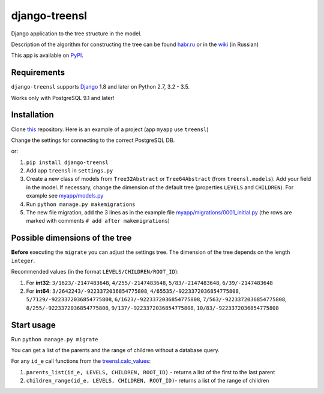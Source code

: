 ==================
django-treensl
==================

Django application to the tree structure in the model.

Description of the algorithm for constructing the tree can be found  `habr.ru`_ or in the `wiki`_ (in Russian)

.. _habr.ru: http://habrahabr.ru/post/166699/

.. _wiki: https://github.com/EvgeniyBurdin/django_treensl/wiki

This app is available on `PyPI`_.

.. _PyPI: https://pypi.python.org/pypi/django-treensl/


Requirements
============

``django-treensl`` supports `Django`_ 1.8 and later on Python 2.7,
3.2 - 3.5.

Works only with PostgreSQL 9.1 and later!

.. _Django: http://www.djangoproject.com/


Installation
============

Clone `this`_ repository. Here is an example of a project (app ``myapp`` use ``treensl``)

.. _this: https://github.com/EvgeniyBurdin/django_treensl

Change the settings for connecting to the correct PostgreSQL DB.


or:

1. ``pip install django-treensl``

2. Add app ``treensl`` in ``settings.py``

3. Create a new class of models from ``Tree32Abstract`` or ``Tree64Abstract`` (from ``treensl.models``). Add your field in the model. If necessary, change the dimension of the default tree (properties ``LEVELS`` and ``CHILDREN``). For example see `myapp/models.py`_

4. Run ``python manage.py makemigrations``

5. The new file migration, add the 3 lines as in the example file `myapp/migrations/0001_initial.py`_ (the rows are marked with comments ``# add after makemigrations``)

.. _myapp/models.py: https://github.com/EvgeniyBurdin/django_treensl/blob/master/myapp/models.py

.. _myapp/migrations/0001_initial.py: https://github.com/EvgeniyBurdin/django_treensl/blob/master/myapp/migrations/0001_initial.py


Possible dimensions of the tree
===============================

**Before** executing the ``migrate`` you can adjust the settings tree. The dimension of the tree depends on the length ``integer``.

Recommended values (in the format ``LEVELS/CHILDREN/ROOT_ID``):

1. For **int32**: ``3/1623/-2147483648``, ``4/255/-2147483648``, ``5/83/-2147483648``, ``6/39/-2147483648``

2. For **int64**: ``3/2642243/-9223372036854775808``, ``4/65535/-9223372036854775808``, ``5/7129/-9223372036854775808``, ``6/1623/-9223372036854775808``, ``7/563/-9223372036854775808``, ``8/255/-9223372036854775808``, ``9/137/-9223372036854775808``, ``10/83/-9223372036854775808``


Start usage
===========

Run ``python manage.py migrate``


You can get a list of the parents and the range of children without a database query.

For any ``id_e`` call functions from the `treensl.calc_values`_:

1. ``parents_list(id_e, LEVELS, CHILDREN, ROOT_ID)`` - returns a list of the first to the last parent

2. ``children_range(id_e, LEVELS, CHILDREN, ROOT_ID)``- returns a list of the range of children

.. _treensl.calc_values: https://github.com/EvgeniyBurdin/django_treensl/blob/master/treensl/calc_values.py
